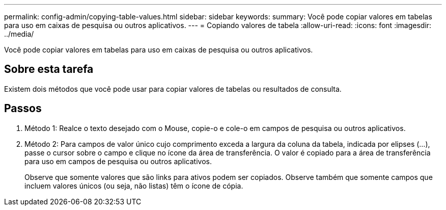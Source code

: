 ---
permalink: config-admin/copying-table-values.html 
sidebar: sidebar 
keywords:  
summary: Você pode copiar valores em tabelas para uso em caixas de pesquisa ou outros aplicativos. 
---
= Copiando valores de tabela
:allow-uri-read: 
:icons: font
:imagesdir: ../media/


[role="lead"]
Você pode copiar valores em tabelas para uso em caixas de pesquisa ou outros aplicativos.



== Sobre esta tarefa

Existem dois métodos que você pode usar para copiar valores de tabelas ou resultados de consulta.



== Passos

. Método 1: Realce o texto desejado com o Mouse, copie-o e cole-o em campos de pesquisa ou outros aplicativos.
. Método 2: Para campos de valor único cujo comprimento exceda a largura da coluna da tabela, indicada por elipses (...), passe o cursor sobre o campo e clique no ícone da área de transferência. O valor é copiado para a área de transferência para uso em campos de pesquisa ou outros aplicativos.
+
Observe que somente valores que são links para ativos podem ser copiados. Observe também que somente campos que incluem valores únicos (ou seja, não listas) têm o ícone de cópia.


